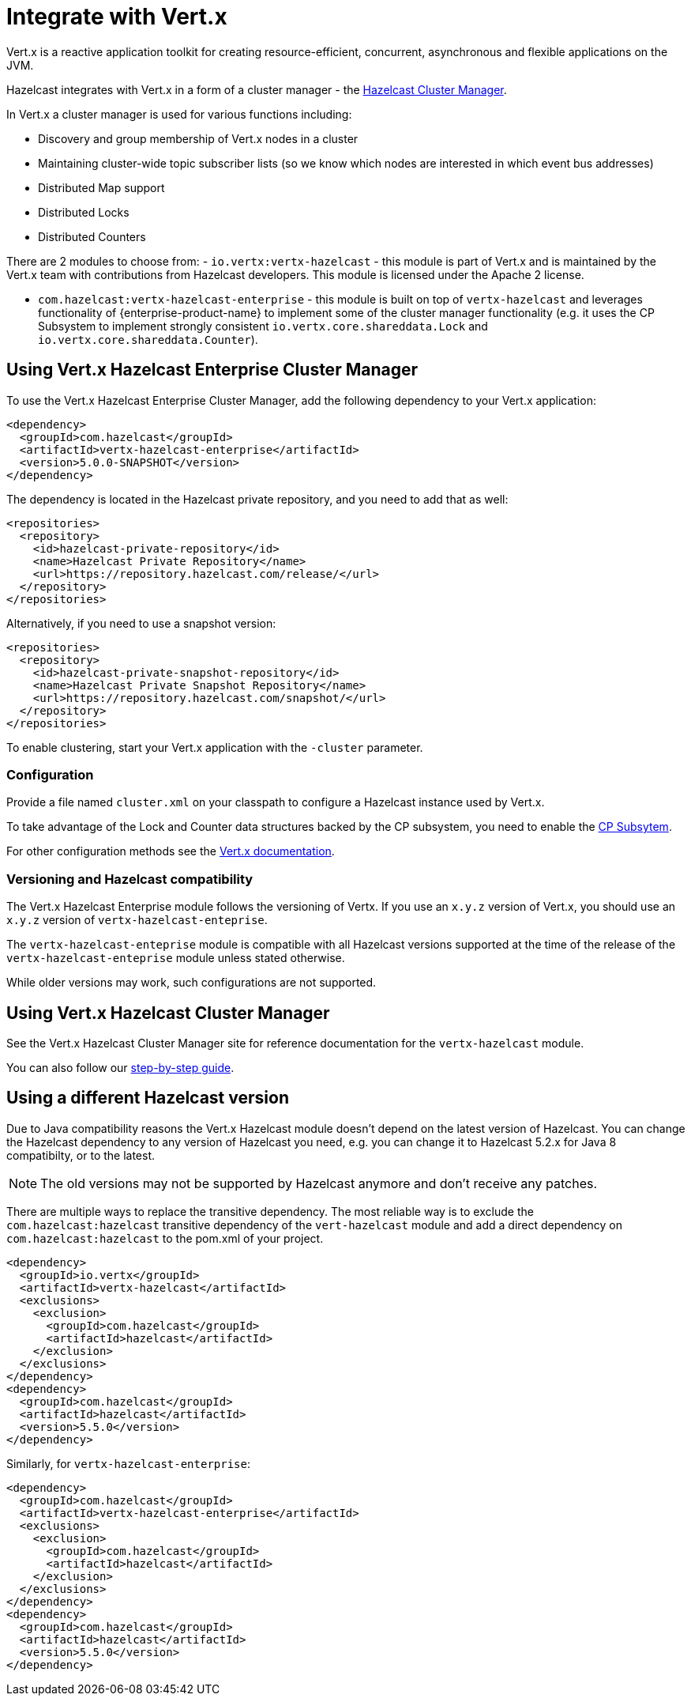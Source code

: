 = Integrate with Vert.x

Vert.x is a reactive application toolkit for creating resource-efficient, concurrent, asynchronous and flexible applications on the JVM.

Hazelcast integrates with Vert.x in a form of a cluster manager - the link:https://vertx.io/docs/vertx-hazelcast/java/[Hazelcast Cluster Manager].


In Vert.x a cluster manager is used for various functions including:

- Discovery and group membership of Vert.x nodes in a cluster
- Maintaining cluster-wide topic subscriber lists (so we know which nodes are interested in which event bus addresses)
- Distributed Map support
- Distributed Locks
- Distributed Counters

There are 2 modules to choose from:
- `io.vertx:vertx-hazelcast` - this module is part of Vert.x and is maintained by the Vert.x team with contributions from Hazelcast developers. This module is licensed under the Apache 2 license.

- `com.hazelcast:vertx-hazelcast-enterprise` - this module is built on top of `vertx-hazelcast` and leverages functionality of {enterprise-product-name} to implement some of the cluster manager functionality (e.g. it uses the CP Subsystem to implement strongly consistent `io.vertx.core.shareddata.Lock` and `io.vertx.core.shareddata.Counter`).

== Using Vert.x Hazelcast Enterprise Cluster Manager

To use the Vert.x Hazelcast Enterprise Cluster Manager, add the following dependency to your Vert.x application:

[source,xml]
----
<dependency>
  <groupId>com.hazelcast</groupId>
  <artifactId>vertx-hazelcast-enterprise</artifactId>
  <version>5.0.0-SNAPSHOT</version>
</dependency>
----

The dependency is located in the Hazelcast private repository, and you need to add that as well:

[source,xml]
----
<repositories>
  <repository>
    <id>hazelcast-private-repository</id>
    <name>Hazelcast Private Repository</name>
    <url>https://repository.hazelcast.com/release/</url>
  </repository>
</repositories>
----

Alternatively, if you need to use a snapshot version:

[source,xml]
----
<repositories>
  <repository>
    <id>hazelcast-private-snapshot-repository</id>
    <name>Hazelcast Private Snapshot Repository</name>
    <url>https://repository.hazelcast.com/snapshot/</url>
  </repository>
</repositories>
----

To enable clustering, start your Vert.x application with the `-cluster` parameter.

=== Configuration

Provide a file named `cluster.xml` on your classpath to configure a Hazelcast instance used by Vert.x.

To take advantage of the Lock and Counter data structures backed by the CP subsystem, you need to enable the xref:cp-subsystem:cp-subsystem.adoc[CP Subsytem].

For other configuration methods see the link:https://vertx.io/docs/vertx-hazelcast/java/#configcluster[Vert.x documentation].

=== Versioning and Hazelcast compatibility

The Vert.x Hazelcast Enterprise module follows the versioning of Vertx. If you use an `x.y.z` version of Vert.x, you should use an `x.y.z` version of `vertx-hazelcast-enteprise`.

The `vertx-hazelcast-enteprise` module is compatible with all Hazelcast versions supported at the time of the release of the `vertx-hazelcast-enteprise` module unless stated otherwise.

While older versions may work, such configurations are not supported.

== Using Vert.x Hazelcast Cluster Manager

See the Vert.x Hazelcast Cluster Manager site for reference documentation for the `vertx-hazelcast` module.

You can also follow our xref:vertx-step-by-step-guide.adoc[step-by-step guide].

== Using a different Hazelcast version

Due to Java compatibility reasons the Vert.x Hazelcast module doesn't depend on the latest version of Hazelcast.
You can change the Hazelcast dependency to any version of Hazelcast you need, e.g. you can change it to Hazelcast 5.2.x for Java 8 compatibilty, or to the latest.

NOTE: The old versions may not be supported by Hazelcast anymore and don't receive any patches.

There are multiple ways to replace the transitive dependency. The most reliable way is to exclude the `com.hazelcast:hazelcast` transitive dependency of the `vert-hazelcast` module and add a direct dependency on `com.hazelcast:hazelcast` to the pom.xml of your project.

[source,xml]
----
<dependency>
  <groupId>io.vertx</groupId>
  <artifactId>vertx-hazelcast</artifactId>
  <exclusions>
    <exclusion>
      <groupId>com.hazelcast</groupId>
      <artifactId>hazelcast</artifactId>
    </exclusion>
  </exclusions>
</dependency>
<dependency>
  <groupId>com.hazelcast</groupId>
  <artifactId>hazelcast</artifactId>
  <version>5.5.0</version>
</dependency>
----

Similarly, for `vertx-hazelcast-enterprise`:

[source,xml]
----
<dependency>
  <groupId>com.hazelcast</groupId>
  <artifactId>vertx-hazelcast-enterprise</artifactId>
  <exclusions>
    <exclusion>
      <groupId>com.hazelcast</groupId>
      <artifactId>hazelcast</artifactId>
    </exclusion>
  </exclusions>
</dependency>
<dependency>
  <groupId>com.hazelcast</groupId>
  <artifactId>hazelcast</artifactId>
  <version>5.5.0</version>
</dependency>
----
